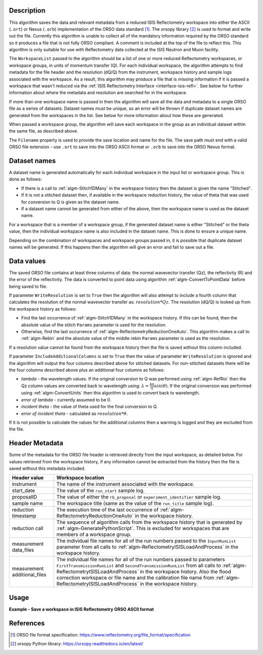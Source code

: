 .. algorithm::

.. summary::

.. relatedalgorithms::

.. properties::

Description
-----------

This algorithm saves the data and relevant metadata from a reduced ISIS Reflectometry workspace into either the ASCII (``.ort``) or Nexus (``.orb``) implementation of the ORSO data standard [#ORSO]_.
The orsopy library [#orsopy]_ is used to format and write out the file.
Currently this algorithm is unable to collect all of the mandatory information required by the ORSO standard so it produces a file that is not fully ORSO compliant.
A comment is included at the top of the file to reflect this. This algorithm is only suitable for use with Reflectometry data collected at the ISIS Neutron and Muon facility.

The ``WorkspaceList`` passed to the algorithm should be a list of one or more reduced Reflectometry workspaces, or workspace groups, in units of momentum transfer (Q).
For each individual workspace, the algorithm attempts to find metadata for the file header and the resolution (dQ/Q) from the instrument, workspace history and sample logs associated with the workspace.
As a result, this algorithm may produce a file that is missing information if it is passed a workspace that wasn't reduced via the :ref:`ISIS Reflectometry Interface <interface-isis-refl>`.
See below for further information about where the metadata and resolution are searched for in the workspace.

If more than one workspace name is passed in then the algorithm will save all the data and metadata to a single ORSO file as a series of datasets.
Dataset names must be unique, so an error will be thrown if duplicate dataset names are generated from the workspaces in the list. See below for more information about how these are generated.

When passed a workspace group, the algorithm will save each workspace in the group as an individual dataset within the same file, as described above.

The ``Filename`` property is used to provide the save location and name for the file. The save path must end with a valid ORSO file extension - use ``.ort`` to save into the ORSO ASCII format or ``.orb`` to save into the ORSO Nexus format.

Dataset names
-------------

A dataset name is generated automatically for each individual workspace in the input list or workspace group. This is done as follows:

- If there is a call to :ref:`algm-Stitch1DMany` in the workspace history then the dataset is given the name "Stitched".
- If it is not a stitched dataset then, if available in the workspace reduction history, the value of theta that was used for conversion to Q is given as the dataset name.
- If a dataset name cannot be generated from either of the above, then the workspace name is used as the dataset name.

For a workspace that is a member of a workspace group, if the generated dataset name is either "Stitched" or the theta value, then the individual workspace name is also included in the dataset name.
This is done to ensure a unique name.

Depending on the combination of workspaces and workspace groups passed in, it is possible that duplicate dataset names will be generated. If this happens then the algorithm will give an error and
fail to save out a file.

Data values
-----------

The saved ORSO file contains at least three columns of data: the normal wavevector transfer (Qz), the reflectivity (R) and the error of the reflectivity.
The data is converted to point data using algorithm :ref:`algm-ConvertToPointData` before being saved to file.

If parameter ``WriteResolution`` is set to ``True`` then the algorithm will also attempt to include a fourth column that calculates the resolution of the normal wavevector transfer as: :math:`resolution * Qz`.
The resolution (dQ/Q) is looked up from the workspace history as follows:

- Find the last occurrence of :ref:`algm-Stitch1DMany` in the workspace history. If this can be found, then the absolute value of the stitch ``Params`` parameter is used for the resolution.
- Otherwise, find the last occurrence of :ref:`algm-ReflectometryReductionOneAuto`. This algorithm makes a call to :ref:`algm-Rebin` and the absolute value of the middle rebin ``Params`` parameter is used as the resolution.

If a resolution value cannot be found from the workspace history then the file is saved without this column included.

If parameter ``IncludeAdditionalColumns`` is set to ``True`` then the value of parameter ``WriteResolution`` is ignored and the algorithm will output the four columns described above for stitched datasets.
For non-stitched datasets there will be the four columns described above plus an additional four columns as follows:

- *lambda* - the wavelength values. If the original conversion to Q was performed using :ref:`algm-RefRoi` then the Qz column values are converted back to wavelength using: :math:`\lambda=\frac{4\pi}{Q}sin(\theta)`. If the original conversion was performed using :ref:`algm-ConvertUnits` then this algorithm is used to convert back to wavelength.
- *error of lambda* - currently assumed to be 0.
- *incident theta* - the value of theta used for the final conversion to Q.
- *error of incident theta* - calculated as :math:`resolution * \theta`.

If it is not possible to calculate the values for the additional columns then a warning is logged and they are excluded from the file.

Header Metadata
---------------

Some of the metadata for the ORSO file header is retrieved directly from the input workspace, as detailed below.
For values retrieved from the workspace history, if any information cannot be extracted from the history then
the file is saved without this metadata included.

+---------------------+-----------------------------------------------------------------------------------------------+
| Header value        | Workspace location                                                                            |
+=====================+===============================================================================================+
| instrument          | The name of the instrument associated with the workspace.                                     |
+---------------------+-----------------------------------------------------------------------------------------------+
| start_date          | The value of the ``run_start`` sample log.                                                    |
+---------------------+-----------------------------------------------------------------------------------------------+
| proposalID          | The value of either the ``rb_proposal`` or ``experiment_identifier`` sample log.              |
+---------------------+-----------------------------------------------------------------------------------------------+
| sample name         | The workspace title (same as the value of the ``run_title`` sample log).                      |
+---------------------+-----------------------------------------------------------------------------------------------+
| reduction timestamp | The execution time of the last occurrence of :ref:`algm-ReflectometryReductionOneAuto` in the |
|                     | workspace history.                                                                            |
+---------------------+-----------------------------------------------------------------------------------------------+
| reduction call      | The sequence of algorithm calls from the workspace history that is generated by               |
|                     | :ref:`algm-GeneratePythonScript`. This is excluded for workspaces that are members of a       |
|                     | workspace group.                                                                              |
+---------------------+-----------------------------------------------------------------------------------------------+
| measurement         | The individual file names for all of the run numbers passed to the ``InputRunList`` parameter |
| data_files          | from all calls to :ref:`algm-ReflectometryISISLoadAndProcess` in the workspace history.       |
+---------------------+-----------------------------------------------------------------------------------------------+
| measurement         | The individual file names for all of the run numbers passed to parameters                     |
| additional_files    | ``FirstTransmissionRunList`` and ``SecondTransmissionRunList`` from all calls to              |
|                     | :ref:`algm-ReflectometryISISLoadAndProcess` in the workspace history. Also the flood          |
|                     | correction workspace or file name and the calibration file name from                          |
|                     | :ref:`algm-ReflectometryISISLoadAndProcess` in the workspace history.                         |
+---------------------+-----------------------------------------------------------------------------------------------+

Usage
-----

**Example - Save a workspace in ISIS Reflectometry ORSO ASCII format**

.. testcode:: SaveISISReflectometryORSO_general_usage

    # import the os path libraries for directory functions
    import os

    ws = CreateSampleWorkspace(XUnit="MomentumTransfer", NumBanks=1, BankPixelWidth=1)

    # Create an absolute path by joining the proposed filename to a directory
    # os.path.expanduser("~") used in this case returns the home directory of the current user
    # Specify the .ort extension to save to the ORSO ASCII format
    file = os.path.join(os.path.expanduser("~"), "ws.ort")

    # Add Sample Log entries
    AddSampleLog(Workspace=ws, LogName='rb_proposal', LogText='1234', LogType='Number')

    # Save the ORSO file
    SaveISISReflectometryORSO(WorkspaceList=ws, Filename=file, WriteResolution=False)

    # Open the file and read the first line
    if os.path.exists(file):
      with open((file), 'r') as myFile:
        print(myFile.readline())

.. testoutput:: SaveISISReflectometryORSO_general_usage
   :options: +ELLIPSIS +NORMALIZE_WHITESPACE

   # # ORSO reflectivity data file | ... standard | YAML encoding | https://www.reflectometry.org/

.. testcleanup:: SaveISISReflectometryORSO_general_usage

   if os.path.exists(file):
     # Delete file
     os.remove(file)


References
----------

.. [#ORSO] ORSO file format specification: `https://www.reflectometry.org/file_format/specification <https://www.reflectometry.org/file_format/specification>`_
.. [#orsopy] orsopy Python library: `https://orsopy.readthedocs.io/en/latest/ <https://orsopy.readthedocs.io/en/latest/>`_

.. categories::

.. sourcelink::

